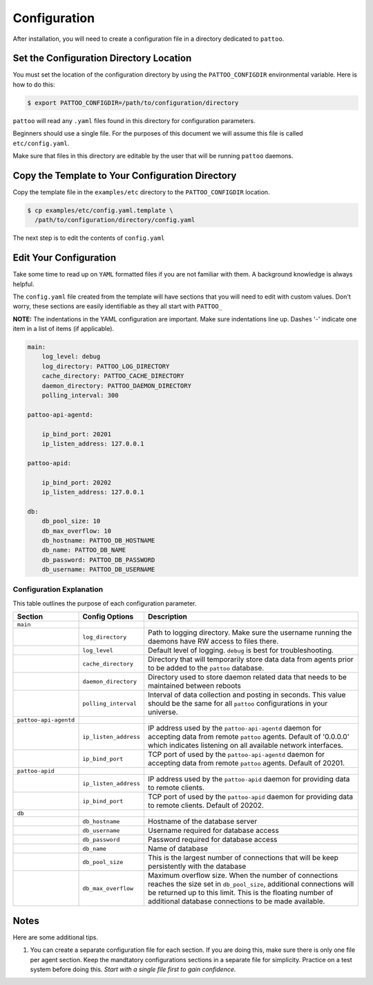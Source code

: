 Configuration
=============

After installation, you will need to create a configuration file in a directory dedicated to ``pattoo``.

Set the  Configuration Directory Location
-----------------------------------------

You must set the location of the configuration directory by using the ``PATTOO_CONFIGDIR`` environmental variable. Here is how to do this:

.. code-block:: bash

    $ export PATTOO_CONFIGDIR=/path/to/configuration/directory

``pattoo`` will read any ``.yaml`` files found in this directory for configuration parameters.

Beginners should use a single file. For the purposes of this document we will assume this file is called ``etc/config.yaml``.

Make sure that files in this directory are editable by the user that will be running ``pattoo`` daemons.

Copy the Template to Your Configuration Directory
-------------------------------------------------

Copy the template file in the ``examples/etc`` directory to the ``PATTOO_CONFIGDIR`` location.

.. code-block:: bash

    $ cp examples/etc/config.yaml.template \
      /path/to/configuration/directory/config.yaml

The next step is to edit the contents of ``config.yaml``

Edit Your Configuration
-----------------------

Take some time to read up on ``YAML`` formatted files if you are not familiar with them. A background knowledge is always helpful.

The ``config.yaml`` file created from the template will have sections that you will need to edit with custom values. Don't worry, these sections are easily identifiable as they all start with ``PATTOO_``

**NOTE:** The indentations in the YAML configuration are important. Make sure indentations line up. Dashes '-' indicate one item in a list of items (if applicable).

.. code-block:: yaml

   main:
       log_level: debug
       log_directory: PATTOO_LOG_DIRECTORY
       cache_directory: PATTOO_CACHE_DIRECTORY
       daemon_directory: PATTOO_DAEMON_DIRECTORY
       polling_interval: 300

   pattoo-api-agentd:

       ip_bind_port: 20201
       ip_listen_address: 127.0.0.1

   pattoo-apid:

       ip_bind_port: 20202
       ip_listen_address: 127.0.0.1

   db:
       db_pool_size: 10
       db_max_overflow: 10
       db_hostname: PATTOO_DB_HOSTNAME
       db_name: PATTOO_DB_NAME
       db_password: PATTOO_DB_PASSWORD
       db_username: PATTOO_DB_USERNAME

Configuration Explanation
^^^^^^^^^^^^^^^^^^^^^^^^^

This table outlines the purpose of each configuration parameter.

.. list-table::
   :header-rows: 1

   * - Section
     - Config Options
     - Description
   * - ``main``
     -
     -
   * -
     - ``log_directory``
     - Path to logging directory. Make sure the username running the daemons have RW access to files there.
   * -
     - ``log_level``
     - Default level of logging. ``debug`` is best for troubleshooting.
   * -
     - ``cache_directory``
     - Directory that will temporarily store data data from agents prior to be added to the ``pattoo`` database.
   * -
     - ``daemon_directory``
     - Directory used to store daemon related data that needs to be maintained between reboots
   * -
     - ``polling_interval``
     - Interval of data collection and posting in seconds. This value should be the same for all ``pattoo`` configurations in your universe.
   * - ``pattoo-api-agentd``
     -
     -
   * -
     - ``ip_listen_address``
     - IP address used by the ``pattoo-api-agentd`` daemon for accepting data from remote ``pattoo`` agents. Default of '0.0.0.0' which indicates listening on all available network interfaces.
   * -
     - ``ip_bind_port``
     - TCP port of used by the ``pattoo-api-agentd`` daemon for accepting data from remote ``pattoo`` agents. Default of 20201.
   * - ``pattoo-apid``
     -
     -
   * -
     - ``ip_listen_address``
     - IP address used by the ``pattoo-apid`` daemon for providing data to remote clients.
   * -
     - ``ip_bind_port``
     - TCP port of used by the ``pattoo-apid`` daemon for providing data to remote clients. Default of 20202.
   * - ``db``
     -
     -
   * -
     - ``db_hostname``
     - Hostname of the database server
   * -
     - ``db_username``
     - Username required for database access
   * -
     - ``db_password``
     - Password required for database access
   * -
     - ``db_name``
     - Name of database
   * -
     - ``db_pool_size``
     - This is the largest number of connections that will be keep persistently with the database
   * -
     - ``db_max_overflow``
     - Maximum overflow size. When the number of connections reaches the size set in ``db_pool_size``, additional connections will be returned up to this limit. This is the floating number of additional database connections to be made available.


Notes
-----

Here are some additional tips.

#. You can create a separate configuration file for each section. If you are doing this, make sure there is only one file per agent section. Keep the mandtatory configurations sections in a separate file for simplicity. Practice on a test system before doing this. *Start with a single file first to gain confidence.*
